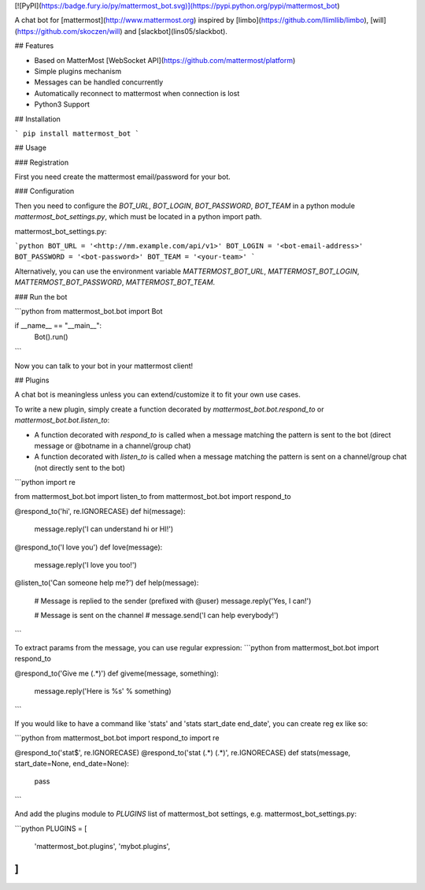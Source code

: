 [![PyPI](https://badge.fury.io/py/mattermost_bot.svg)](https://pypi.python.org/pypi/mattermost_bot)

A chat bot for [mattermost](http://www.mattermost.org) inspired by [limbo](https://github.com/llimllib/limbo), [will](https://github.com/skoczen/will) and [slackbot](lins05/slackbot).

## Features

* Based on MatterMost [WebSocket API](https://github.com/mattermost/platform)
* Simple plugins mechanism
* Messages can be handled concurrently
* Automatically reconnect to mattermost when connection is lost
* Python3 Support

## Installation

```
pip install mattermost_bot
```

## Usage

### Registration

First you need create the mattermost email/password for your bot.

### Configuration

Then you need to configure the `BOT_URL`, `BOT_LOGIN`, `BOT_PASSWORD`, `BOT_TEAM` in a python module
`mattermost_bot_settings.py`, which must be located in a python import path.


mattermost_bot_settings.py:

```python
BOT_URL = '<http://mm.example.com/api/v1>'
BOT_LOGIN = '<bot-email-address>'
BOT_PASSWORD = '<bot-password>'
BOT_TEAM = '<your-team>'
```

Alternatively, you can use the environment variable `MATTERMOST_BOT_URL`,
`MATTERMOST_BOT_LOGIN`, `MATTERMOST_BOT_PASSWORD`, `MATTERMOST_BOT_TEAM`.

### Run the bot

```python
from mattermost_bot.bot import Bot

if __name__ == "__main__":
    Bot().run()
```

Now you can talk to your bot in your mattermost client!

## Plugins

A chat bot is meaningless unless you can extend/customize it to fit your own use cases.

To write a new plugin, simply create a function decorated by `mattermost_bot.bot.respond_to` or `mattermost_bot.bot.listen_to`:

- A function decorated with `respond_to` is called when a message matching the pattern is sent to the bot (direct message or @botname in a channel/group chat)
- A function decorated with `listen_to` is called when a message matching the pattern is sent on a channel/group chat (not directly sent to the bot)

```python
import re

from mattermost_bot.bot import listen_to
from mattermost_bot.bot import respond_to


@respond_to('hi', re.IGNORECASE)
def hi(message):
    message.reply('I can understand hi or HI!')


@respond_to('I love you')
def love(message):
    message.reply('I love you too!')


@listen_to('Can someone help me?')
def help(message):
    # Message is replied to the sender (prefixed with @user)
    message.reply('Yes, I can!')

    # Message is sent on the channel
    # message.send('I can help everybody!')
```

To extract params from the message, you can use regular expression:
```python
from mattermost_bot.bot import respond_to


@respond_to('Give me (.*)')
def giveme(message, something):
    message.reply('Here is %s' % something)
```

If you would like to have a command like 'stats' and 'stats start_date end_date', you can create reg ex like so:

```python
from mattermost_bot.bot import respond_to
import re


@respond_to('stat$', re.IGNORECASE)
@respond_to('stat (.*) (.*)', re.IGNORECASE)
def stats(message, start_date=None, end_date=None):
    pass
```


And add the plugins module to `PLUGINS` list of mattermost_bot settings, e.g. mattermost_bot_settings.py:

```python
PLUGINS = [
    'mattermost_bot.plugins',
    'mybot.plugins',
]
```



